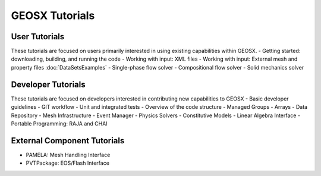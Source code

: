 ###############################################################################
GEOSX Tutorials
###############################################################################

User Tutorials
==============
These tutorials are focused on users primarily interested in using existing
capabilities within GEOSX.
- Getting started: downloading, building, and running the code
- Working with input: XML files
- Working with input: External mesh and property files :doc:`DataSetsExamples`
- Single-phase flow solver
- Compositional flow solver
- Solid mechanics solver

Developer Tutorials
===================
These tutorials are focused on developers interested in contributing new
capabilities to GEOSX
- Basic developer guidelines
- GIT workflow
- Unit and integrated tests
- Overview of the code structure
- Managed Groups
- Arrays
- Data Repository
- Mesh Infrastructure
- Event Manager
- Physics Solvers
- Constitutive Models
- Linear Algebra Interface
- Portable Programming: RAJA and CHAI

External Component Tutorials
============================
- PAMELA: Mesh Handling Interface
- PVTPackage: EOS/Flash Interface

